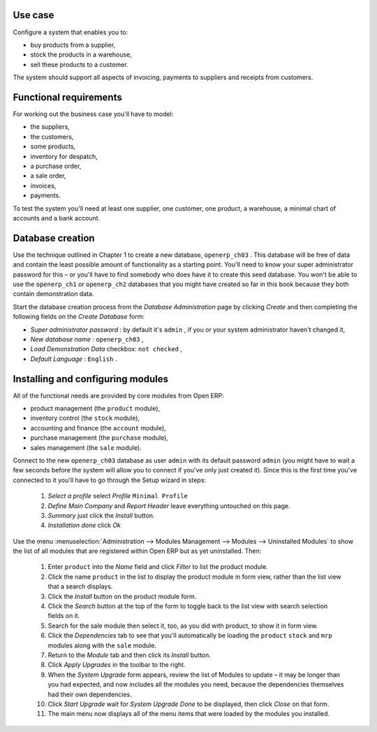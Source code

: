Use case
=========

Configure a system that enables you to:

* buy products from a supplier,

* stock the products in a warehouse,

* sell these products to a customer.

The system should support all aspects of invoicing, payments to suppliers and receipts from customers.

Functional requirements
=========================

For working out the business case you'll have to model:

* the suppliers,

* the customers,

* some products,

* inventory for despatch,

* a purchase order,

* a sale order,

* invoices,

* payments.

To test the system you'll need at least one supplier, one customer, one product, a warehouse, a minimal chart of accounts and a bank account.

Database creation
===================

Use the technique outlined in Chapter 1 to create a new database, \ ``openerp_ch03``\  . This database will be free of data and contain the least possible amount of functionality as a starting point. You'll need to know your super administrator password for this – or you'll have to find somebody who does have it to create this seed database. You won't be able to use the \ ``openerp_ch1``\   or \ ``openerp_ch2``\   databases that you might have created so far in this book because they both contain demonstration data.

Start the database creation process from the  *Database Administration*  page by clicking  *Create*  and then completing the following fields on the  *Create Database*  form:

*  *Super administrator password* : by default it's \ ``admin``\  , if you or your system administrator haven't changed it,

*  *New database name* : \ ``openerp_ch03``\  ,

*  *Load Demonstration Data*  checkbox: \ ``not checked``\  ,

*  *Default Language* : \ ``English``\  .

Installing and configuring modules
===================================

All of the functional needs are provided by core modules from Open ERP:

* product management (the  ``product``  module),

* inventory control (the  ``stock``  module),

* accounting and finance (the  ``account``  module),

* purchase management (the  ``purchase``  module),

* sales management (the  ``sale``  module).

Connect to the new \ ``openerp_ch03``\   database as user \ ``admin``\   with its default password \ ``admin``\   (you might have to wait a few seconds before the system will allow you to connect if you've only just created it). Since this is the first time you've connected to it you'll have to go through the Setup wizard in steps:

	#.  *Select a profile*  select  *Profile* \ ``Minimal Profile``\  

	#.  *Define Main Company* and  *Report Header*  leave everything untouched on this page.

	#.  *Summary*  just click the  *Install* button.

	#.  *Installation done*  click  *Ok* 

Use the menu :menuselection:`Administration --> Modules Management --> Modules --> Uninstalled Modules` to show the list of all modules that are registered within Open ERP but as yet uninstalled. Then:

	#. Enter \ ``product``\  into the  *Name* field and click  *Filter* to list the product module.

	#. Click the name \ ``product``\  in the list to display the product module in form view, rather than the list view that a search displays.

	#. Click the  *Install* button on the product module form.

	#. Click the  *Search* button at the top of the form to toggle back to the list view with search selection fields on it.

	#. Search for the sale module then select it, too, as you did with product, to show it in form view.

	#. Click the  *Dependencies* tab to see that you'll automatically be loading the \ ``product``\   \ ``stock``\  and \ ``mrp``\  modules along with the \ ``sale``\  module.

	#. Return to the  *Module* tab and then click its  *Install* button.

	#. Click  *Apply Upgrades* in the toolbar to the right.

	#. When the  *System Upgrade* form appears, review the list of Modules to update – it may be longer than you had expected, and now includes all the modules you need, because the dependencies themselves had their own dependencies.

	#. Click  *Start Upgrade*  wait for  *System Upgrade Done* to be displayed, then click  *Close* on that form.

	#. The main menu now displays all of the menu items that were loaded by the modules you installed.


.. Copyright © Open Object Press. All rights reserved.

.. You may take electronic copy of this publication and distribute it if you don't
.. change the content. You can also print a copy to be read by yourself only.

.. We have contracts with different publishers in different countries to sell and
.. distribute paper or electronic based versions of this book (translated or not)
.. in bookstores. This helps to distribute and promote the Open ERP product. It
.. also helps us to create incentives to pay contributors and authors using author
.. rights of these sales.

.. Due to this, grants to translate, modify or sell this book are strictly
.. forbidden, unless Tiny SPRL (representing Open Object Presses) gives you a
.. written authorisation for this.

.. Many of the designations used by manufacturers and suppliers to distinguish their
.. products are claimed as trademarks. Where those designations appear in this book,
.. and Open ERP Press was aware of a trademark claim, the designations have been
.. printed in initial capitals.

.. While every precaution has been taken in the preparation of this book, the publisher
.. and the authors assume no responsibility for errors or omissions, or for damages
.. resulting from the use of the information contained herein.

.. Published by Open ERP Press, Grand Rosière, Belgium

